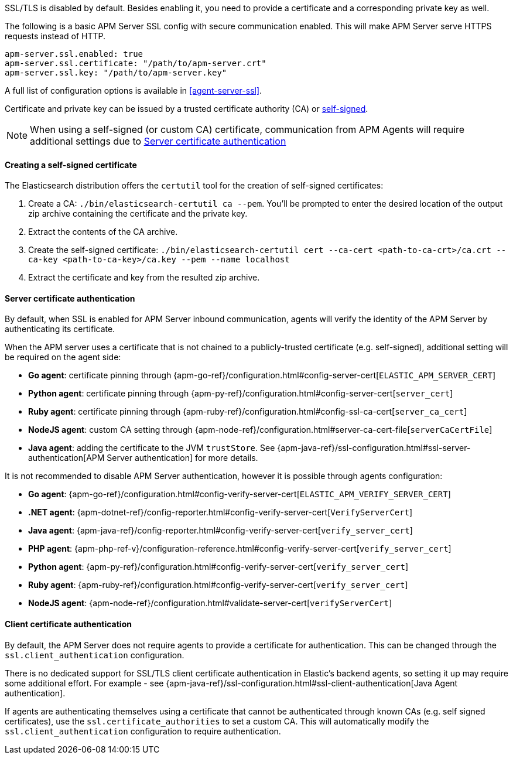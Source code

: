 SSL/TLS is disabled by default. Besides enabling it, you need to provide a certificate and a corresponding
private key as well.

The following is a basic APM Server SSL config with secure communication enabled.
This will make APM Server serve HTTPS requests instead of HTTP.

[source,yaml]
----
apm-server.ssl.enabled: true
apm-server.ssl.certificate: "/path/to/apm-server.crt"
apm-server.ssl.key: "/path/to/apm-server.key"
----

A full list of configuration options is available in <<agent-server-ssl>>.

Certificate and private key can be issued by a trusted certificate authority (CA)
or <<self-signed-cert,self-signed>>.

NOTE: When using a self-signed (or custom CA) certificate, communication from APM Agents will require
additional settings due to <<ssl-server-authentication>>

[[self-signed-cert]]
==== Creating a self-signed certificate

The Elasticsearch distribution offers the `certutil` tool for the creation of self-signed certificates:

1. Create a CA: `./bin/elasticsearch-certutil ca --pem`. You'll be prompted to enter the desired
location of the output zip archive containing the certificate and the private key.
2. Extract the contents of the CA archive.
3. Create the self-signed certificate: `./bin/elasticsearch-certutil cert --ca-cert
<path-to-ca-crt>/ca.crt --ca-key <path-to-ca-key>/ca.key --pem --name localhost`
4. Extract the certificate and key from the resulted zip archive.

[[ssl-server-authentication]]
==== Server certificate authentication

By default, when SSL is enabled for APM Server inbound communication, agents will verify the identity
of the APM Server by authenticating its certificate.

When the APM server uses a certificate that is not chained to a publicly-trusted certificate
(e.g. self-signed), additional setting will be required on the agent side:

* *Go agent*: certificate pinning through {apm-go-ref}/configuration.html#config-server-cert[`ELASTIC_APM_SERVER_CERT`]
* *Python agent*: certificate pinning through {apm-py-ref}/configuration.html#config-server-cert[`server_cert`]
* *Ruby agent*: certificate pinning through {apm-ruby-ref}/configuration.html#config-ssl-ca-cert[`server_ca_cert`]
* *NodeJS agent*: custom CA setting through {apm-node-ref}/configuration.html#server-ca-cert-file[`serverCaCertFile`]
* *Java agent*: adding the certificate to the JVM `trustStore`.
See {apm-java-ref}/ssl-configuration.html#ssl-server-authentication[APM Server authentication] for more details.

It is not recommended to disable APM Server authentication,
however it is possible through agents configuration:

* *Go agent*: {apm-go-ref}/configuration.html#config-verify-server-cert[`ELASTIC_APM_VERIFY_SERVER_CERT`]
* *.NET agent*: {apm-dotnet-ref}/config-reporter.html#config-verify-server-cert[`VerifyServerCert`]
* *Java agent*: {apm-java-ref}/config-reporter.html#config-verify-server-cert[`verify_server_cert`]
* *PHP agent*: {apm-php-ref-v}/configuration-reference.html#config-verify-server-cert[`verify_server_cert`]
* *Python agent*: {apm-py-ref}/configuration.html#config-verify-server-cert[`verify_server_cert`]
* *Ruby agent*: {apm-ruby-ref}/configuration.html#config-verify-server-cert[`verify_server_cert`]
* *NodeJS agent*: {apm-node-ref}/configuration.html#validate-server-cert[`verifyServerCert`]

[[ssl-client-authentication]]
==== Client certificate authentication

By default, the APM Server does not require agents to provide a certificate for authentication.
This can be changed through the `ssl.client_authentication` configuration.

There is no dedicated support for SSL/TLS client certificate authentication in Elastic's backend agents,
so setting it up may require some additional effort. For example - see
{apm-java-ref}/ssl-configuration.html#ssl-client-authentication[Java Agent authentication].

If agents are authenticating themselves using a certificate that cannot be authenticated through known
CAs (e.g. self signed certificates), use the `ssl.certificate_authorities` to set a custom CA.
This will automatically modify the `ssl.client_authentication` configuration to require authentication.
